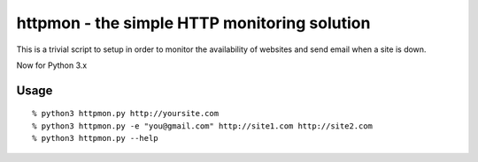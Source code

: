 =============================================
httpmon - the simple HTTP monitoring solution
=============================================

This is a trivial script to setup in order to monitor the availability of
websites and send email when a site is down.

Now for Python 3.x

Usage
=====

::

    % python3 httpmon.py http://yoursite.com
    % python3 httpmon.py -e "you@gmail.com" http://site1.com http://site2.com
    % python3 httpmon.py --help

